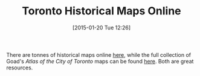 #+BLOG: hh
#+POSTID: 622
#+DATE: [2015-01-20 Tue 12:26]
#+OPTIONS: toc:nil num:nil todo:nil pri:nil tags:nil ^:nil
#+CATEGORY: 
#+TAGS:
#+DESCRIPTION:
#+TITLE: Toronto Historical Maps Online

There are tonnes of historical maps online [[http://oldtorontomaps.blogspot.ca/][here]], while the full collection of Goad's /Atlas of the City of Toronto/ maps can be found [[http://goadstoronto.blogspot.ca/][here]].  Both are great resources.  


